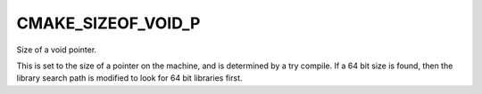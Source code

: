 CMAKE_SIZEOF_VOID_P
-------------------

Size of a void pointer.

This is set to the size of a pointer on the machine, and is determined
by a try compile.  If a 64 bit size is found, then the library search
path is modified to look for 64 bit libraries first.
